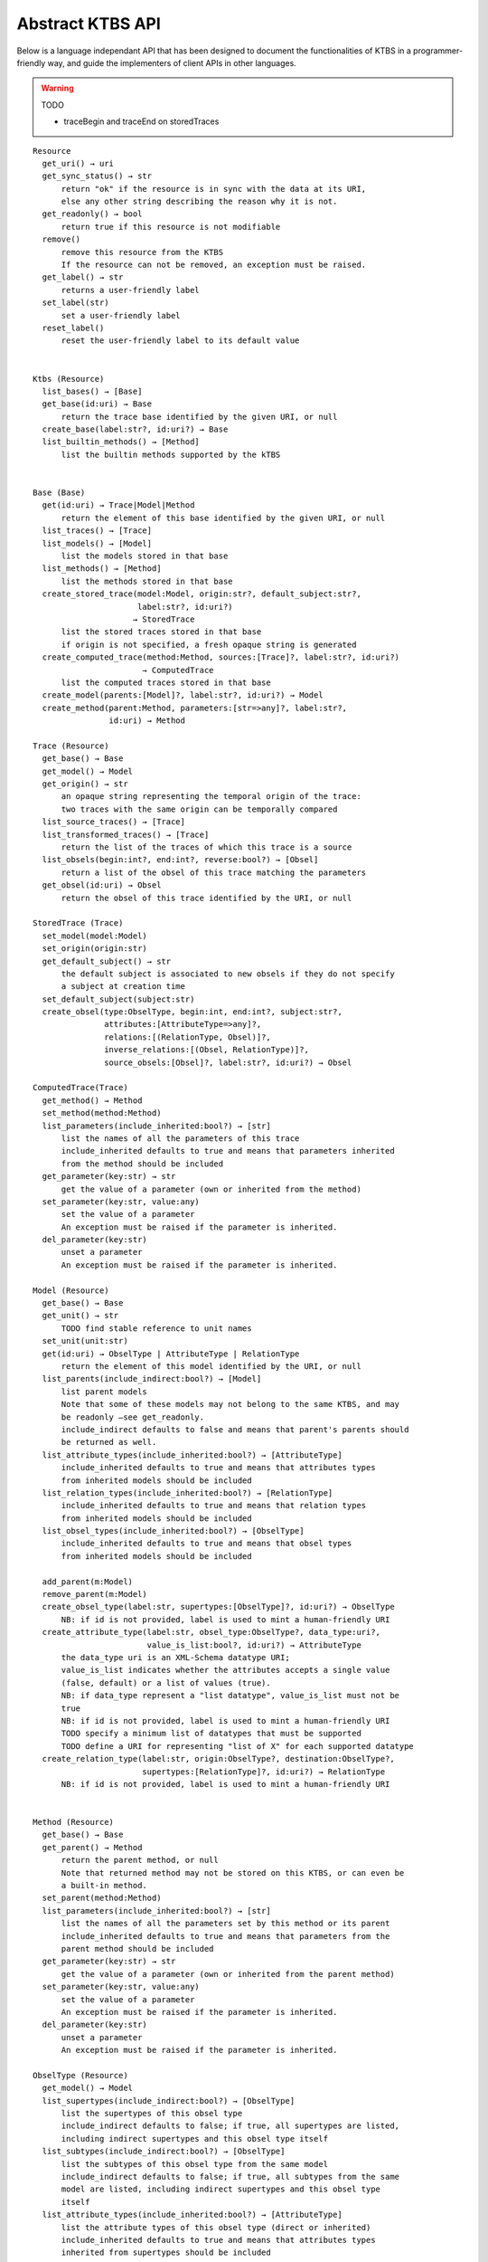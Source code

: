 .. _abstract-ktbs-api:

Abstract KTBS API
=================

Below is a language independant API that has been designed to document the functionalities of KTBS in a programmer-friendly way, and guide the implementers of client APIs in other languages.

.. warning:: TODO

  * traceBegin and traceEnd on storedTraces

::

    Resource
      get_uri() → uri
      get_sync_status() → str
          return "ok" if the resource is in sync with the data at its URI,
          else any other string describing the reason why it is not.
      get_readonly() → bool
          return true if this resource is not modifiable
      remove()
          remove this resource from the KTBS
          If the resource can not be removed, an exception must be raised.
      get_label() → str
          returns a user-friendly label
      set_label(str)
          set a user-friendly label
      reset_label()
          reset the user-friendly label to its default value
      
    
    Ktbs (Resource)
      list_bases() → [Base]
      get_base(id:uri) → Base
          return the trace base identified by the given URI, or null
      create_base(label:str?, id:uri?) → Base
      list_builtin_methods() → [Method]
          list the builtin methods supported by the kTBS
       
    
    Base (Base)
      get(id:uri) → Trace|Model|Method
          return the element of this base identified by the given URI, or null
      list_traces() → [Trace]
      list_models() → [Model]
          list the models stored in that base
      list_methods() → [Method]
          list the methods stored in that base
      create_stored_trace(model:Model, origin:str?, default_subject:str?,
                          label:str?, id:uri?)
                         → StoredTrace
          list the stored traces stored in that base
          if origin is not specified, a fresh opaque string is generated
      create_computed_trace(method:Method, sources:[Trace]?, label:str?, id:uri?)
                           → ComputedTrace
          list the computed traces stored in that base
      create_model(parents:[Model]?, label:str?, id:uri?) → Model
      create_method(parent:Method, parameters:[str=>any]?, label:str?,
                    id:uri) → Method
    
    Trace (Resource)
      get_base() → Base
      get_model() → Model
      get_origin() → str
          an opaque string representing the temporal origin of the trace:
          two traces with the same origin can be temporally compared
      list_source_traces() → [Trace]
      list_transformed_traces() → [Trace]
          return the list of the traces of which this trace is a source
      list_obsels(begin:int?, end:int?, reverse:bool?) → [Obsel]
          return a list of the obsel of this trace matching the parameters
      get_obsel(id:uri) → Obsel
          return the obsel of this trace identified by the URI, or null
    
    StoredTrace (Trace)
      set_model(model:Model)
      set_origin(origin:str)
      get_default_subject() → str
          the default subject is associated to new obsels if they do not specify
          a subject at creation time
      set_default_subject(subject:str)
      create_obsel(type:ObselType, begin:int, end:int?, subject:str?,
                   attributes:[AttributeType=>any]?,
                   relations:[(RelationType, Obsel)]?,
                   inverse_relations:[(Obsel, RelationType)]?,
                   source_obsels:[Obsel]?, label:str?, id:uri?) → Obsel
    
    ComputedTrace(Trace)
      get_method() → Method
      set_method(method:Method)
      list_parameters(include_inherited:bool?) → [str]
          list the names of all the parameters of this trace
          include_inherited defaults to true and means that parameters inherited
          from the method should be included
      get_parameter(key:str) → str
          get the value of a parameter (own or inherited from the method)
      set_parameter(key:str, value:any)
          set the value of a parameter
          An exception must be raised if the parameter is inherited.
      del_parameter(key:str)
          unset a parameter
          An exception must be raised if the parameter is inherited.
    
    Model (Resource)
      get_base() → Base
      get_unit() → str
          TODO find stable reference to unit names
      set_unit(unit:str)
      get(id:uri) → ObselType | AttributeType | RelationType
          return the element of this model identified by the URI, or null
      list_parents(include_indirect:bool?) → [Model]
          list parent models
          Note that some of these models may not belong to the same KTBS, and may
          be readonly —see get_readonly.
          include_indirect defaults to false and means that parent's parents should
          be returned as well.
      list_attribute_types(include_inherited:bool?) → [AttributeType]
          include_inherited defaults to true and means that attributes types
          from inherited models should be included
      list_relation_types(include_inherited:bool?) → [RelationType]
          include_inherited defaults to true and means that relation types
          from inherited models should be included
      list_obsel_types(include_inherited:bool?) → [ObselType]
          include_inherited defaults to true and means that obsel types
          from inherited models should be included
    
      add_parent(m:Model)
      remove_parent(m:Model)
      create_obsel_type(label:str, supertypes:[ObselType]?, id:uri?) → ObselType
          NB: if id is not provided, label is used to mint a human-friendly URI
      create_attribute_type(label:str, obsel_type:ObselType?, data_type:uri?,
                            value_is_list:bool?, id:uri?) → AttributeType
          the data_type uri is an XML-Schema datatype URI;
          value_is_list indicates whether the attributes accepts a single value
          (false, default) or a list of values (true).
          NB: if data_type represent a "list datatype", value_is_list must not be
          true
          NB: if id is not provided, label is used to mint a human-friendly URI
          TODO specify a minimum list of datatypes that must be supported
          TODO define a URI for representing "list of X" for each supported datatype
      create_relation_type(label:str, origin:ObselType?, destination:ObselType?,
                           supertypes:[RelationType]?, id:uri?) → RelationType
          NB: if id is not provided, label is used to mint a human-friendly URI
    
    
    Method (Resource)
      get_base() → Base
      get_parent() → Method
          return the parent method, or null
          Note that returned method may not be stored on this KTBS, or can even be
          a built-in method.
      set_parent(method:Method)
      list_parameters(include_inherited:bool?) → [str]
          list the names of all the parameters set by this method or its parent
          include_inherited defaults to true and means that parameters from the
          parent method should be included
      get_parameter(key:str) → str
          get the value of a parameter (own or inherited from the parent method)
      set_parameter(key:str, value:any)
          set the value of a parameter
          An exception must be raised if the parameter is inherited.
      del_parameter(key:str)
          unset a parameter
          An exception must be raised if the parameter is inherited.
    
    ObselType (Resource)
      get_model() → Model
      list_supertypes(include_indirect:bool?) → [ObselType]
          list the supertypes of this obsel type
          include_indirect defaults to false; if true, all supertypes are listed,
          including indirect supertypes and this obsel type itself
      list_subtypes(include_indirect:bool?) → [ObselType]
          list the subtypes of this obsel type from the same model
          include_indirect defaults to false; if true, all subtypes from the same
          model are listed, including indirect supertypes and this obsel type
          itself
      list_attribute_types(include_inherited:bool?) → [AttributeType]
          list the attribute types of this obsel type (direct or inherited)
          include_inherited defaults to true and means that attributes types
          inherited from supertypes should be included
      list_relation_types(include_inherited:bool?) → [RelationType]
          list the outgoing relation types of this obsel type (direct or inherited)
          include_inherited defaults to true and means that relation types
          inherited from supertypes should be included
      list_inverse_relation_types(include_inherited:bool?) → [RelationType]
          list the inverse relation types of this obsel type (direct or inherited)
          include_inherited defaults to true and means that inverse relation types
          inherited from supertypes should be included
      create_attribute_type(label:str, data_type:uri?, value_is_list:book?,
                            id:uri?)
                           → AttributeType
          shortcut to get_model().create_attribute_type where this ObselType is the
          obsel type
      create_relation_type(label:str, destination:ObselType?,
                           supertypes:[RelationType]?, id:uri?)
                          → RelationType
          shortcut to get_model().create_relation_type where this ObselType is the
          origin
      add_supertype(ot:ObselType)
      remove_supertype(ot:ObselType)
      
    
    AttributeType (Resource)
      get_model() → Model
      get_obsel_type() → ObselType
      set_obsel_type(ot:ObselType)
      get_data_type() → uri
      set_data_type(data_type:uri, is_list:bool?)
          is_list indicates whether the attribute accepts a single value (false,
          default) or a list of values (true)
          NB: if data_type represent a "list datatype", value_is_list must not be
          true
    
    RelationType (Resource)
      get_model() → Model
      list_supertypes(include_indirect:bool?) → [RelationType]
          list the supertypes of this relation type
          include_indirect defaults to false; if true, all supertypes are listed,
          including indirect supertypes and this relation type itself
      list_subtypes(include_indirect:bool?) → [RelationType]
          list the subtypes of this relation type from the same model
          include_indirect defaults to false; if true, all subtypes from the same
          model are listed, including indirect supertypes and this relation type
          itself
      get_origin() → ObselType
      set_origin(ot:ObselType)
      get_destination() → ObselType
      set_destination(ot:ObselType)
      add_supertype(rt:RelationType)
      remove_supertype(rt:RelationType)
    
    Obsel (Resource)
      get_trace() → Trace
      get_obsel_type() → ObselType
      get_begin() → int
      get_end() → int
      get_subject() → str
      list_source_obsels() → [Obsel]
      list_attribute_types() → [AttributeType]
      list_relation_types() → [RelationType]
      list_related_obsels(rt:RelationType) → [Obsel]
      list_inverse_relation_types() → [RelationTtype]
      list_relating_obsels(rt:RelationType) → [Obsel]
      get_attribute_value(at:AttributeType) → any
          return the value of the given attribute type for this obsel
      # obsel modification (trace amendment)
      set_attribute_value(at:AttributeType, value:any)
      del_attribute_value(at:AttributeType)
      add_related_obsel(rt:RelationType, value:Obsel)
      del_related_obsel(rt:RelationType, value:Obsel)
    
General Rules
-------------

* Whenever parameter is named 'id:uri', it should be possible to provide a
  relative URI, which will be resolved against the URI of the target object.

* The order of the parameter is important. Whenever an optional parameter is to
  be omitted, it can be set to NULL or named parameters (language permitting)
  can be used for the following parameters.

* For all get_X methods accepting a parameter, the result should be null if no
  object matches the parameter.

* For all create_X methods, an exception must be raised if the given URI is
  invalid or already in use.

* All modification operations (set_*, remove) on model elements (ObselType,
  AttributeType, RelationType) actually modify the model from which they were
  accessed. If the model is readonly (see the get_readonly method), those
  methods must raise an exception.


Design Rationale
----------------

* As method-controlled attributes are not possible or easy to implement in some/
  languages, this abstract API only defines *methods*, in order to provide the
  least common denominator.

* For the same reason, whenever mutiple values are to be returned, it
  prescribes the use of a list (or the closest match in the target language,
  e.g. Array in javascript).

* However, adaptations are also recommended, depending on the features of the
  target language. All those adaptations should be documented with the given
  API. Below is a list of recommended adaptations:

  * for languages supporting read-only attributes, it is recommended
    to provide a read-only attribute 'x' for every method get_x(); if get_x
    has optional parameters, 'x' should be equivalent to calling it with 0
    parameters.

    It is also recommended to provide a read-only attribute 'xs' for every
    method list_xs(); if list_xs has optional parameters, 'xs' should be
    equivalent to calling it with 0 parameters.

  * for languages supporting method-controlled attributes, it is recommended
    to make attribute 'x' settable whenever there is a method set_x(val);
    if set_x has additional optional parameters, 'x' should be equivalent to
    calling it with only the first parameter.

  * for language supporting a notion of iterator (which may be more efficient
    than lists), it is recommended to provide a method iter_xs(...) for every
    method list_xs(...), acceptin the same parameters.

    NB: implementing list_xs(...) on top of iter_xs(...) should be trivial,
    and would probably be the way to do. 

  * for language having a tradition of using CamelCase instead of underscore,
    all method may be renamed by replacing _[a-z] with the corresponding
    capital letter.
